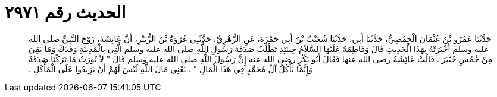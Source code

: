 
= الحديث رقم ٢٩٧١

[quote.hadith]
حَدَّثَنَا عَمْرُو بْنُ عُثْمَانَ الْحِمْصِيُّ، حَدَّثَنَا أَبِي، حَدَّثَنَا شُعَيْبُ بْنُ أَبِي حَمْزَةَ، عَنِ الزُّهْرِيِّ، حَدَّثَنِي عُرْوَةُ بْنُ الزُّبَيْرِ، أَنَّ عَائِشَةَ، زَوْجَ النَّبِيِّ صلى الله عليه وسلم أَخْبَرَتْهُ بِهَذَا الْحَدِيثِ قَالَ وَفَاطِمَةُ عَلَيْهَا السَّلاَمُ حِينَئِذٍ تَطْلُبُ صَدَقَةَ رَسُولِ اللَّهِ صلى الله عليه وسلم الَّتِي بِالْمَدِينَةِ وَفَدَكَ وَمَا بَقِيَ مِنْ خُمُسِ خَيْبَرَ ‏.‏ قَالَتْ عَائِشَةُ رضى الله عنها فَقَالَ أَبُو بَكْرٍ رضى الله عنه إِنَّ رَسُولَ اللَّهِ صلى الله عليه وسلم قَالَ ‏"‏ لاَ نُورَثُ مَا تَرَكْنَا صَدَقَةٌ وَإِنَّمَا يَأْكُلُ آلُ مُحَمَّدٍ فِي هَذَا الْمَالِ ‏"‏ ‏.‏ يَعْنِي مَالَ اللَّهِ لَيْسَ لَهُمْ أَنْ يَزِيدُوا عَلَى الْمَأْكَلِ ‏.‏